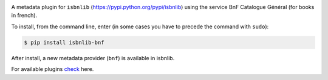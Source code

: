 

.. image:: https://github.com/xlcnd/isbnlib-bnf/workflows/tests/badge.svg
    :target: https://github.com/xlcnd/isbnlib-bnf/actions
    :alt: Built Status

.. image:: https://img.shields.io/github/issues/xlcnd/isbnlib-bnf/bug.svg?label=bugs&style=flat
    :target: https://github.com/xlcnd/isbnlib-bnf/labels/bug
    :alt: Bugs

.. image:: https://img.shields.io/pypi/dm/isbnlib-bnf.svg?style=flat
    :target: https://pypi.org/project/isbnlib-bnf/
    :alt: PYPI Downloads



A metadata plugin for ``isbnlib`` (https://pypi.python.org/pypi/isbnlib) using the service BnF Catalogue Général (for books in french).

To install, from the command line, enter (in some cases you have to precede the command with ``sudo``):


.. code-block:: bash

    $ pip install isbnlib-bnf



After install, a new metadata provider (``bnf``) is available in isbnlib.

For available plugins check_ here.


.. _check: https://pypi.python.org/pypi?%3Aaction=search&term=isbnlib_&submit=search





